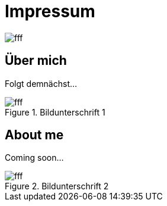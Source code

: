 = Impressum
:published_at: 2016-06-10
:hp-tags:      ireland, irland, blog, about
:hp-image:     20090608200036.jpg

image::http://dummyimage.com/960x16:9/009B48/fff.png&text=IrishGreen[]

== Über mich

Folgt demnächst...

.Bildunterschrift 1
image::http://dummyimage.com/960x16:9/009B48/fff.png&text=Picture_1[]

== About me

Coming soon...

.Bildunterschrift 2
image::http://dummyimage.com/960x16:9/009B48/fff.png&text=Picture_2[]